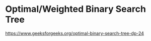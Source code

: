 * Optimal/Weighted Binary Search Tree

https://www.geeksforgeeks.org/optimal-binary-search-tree-dp-24

